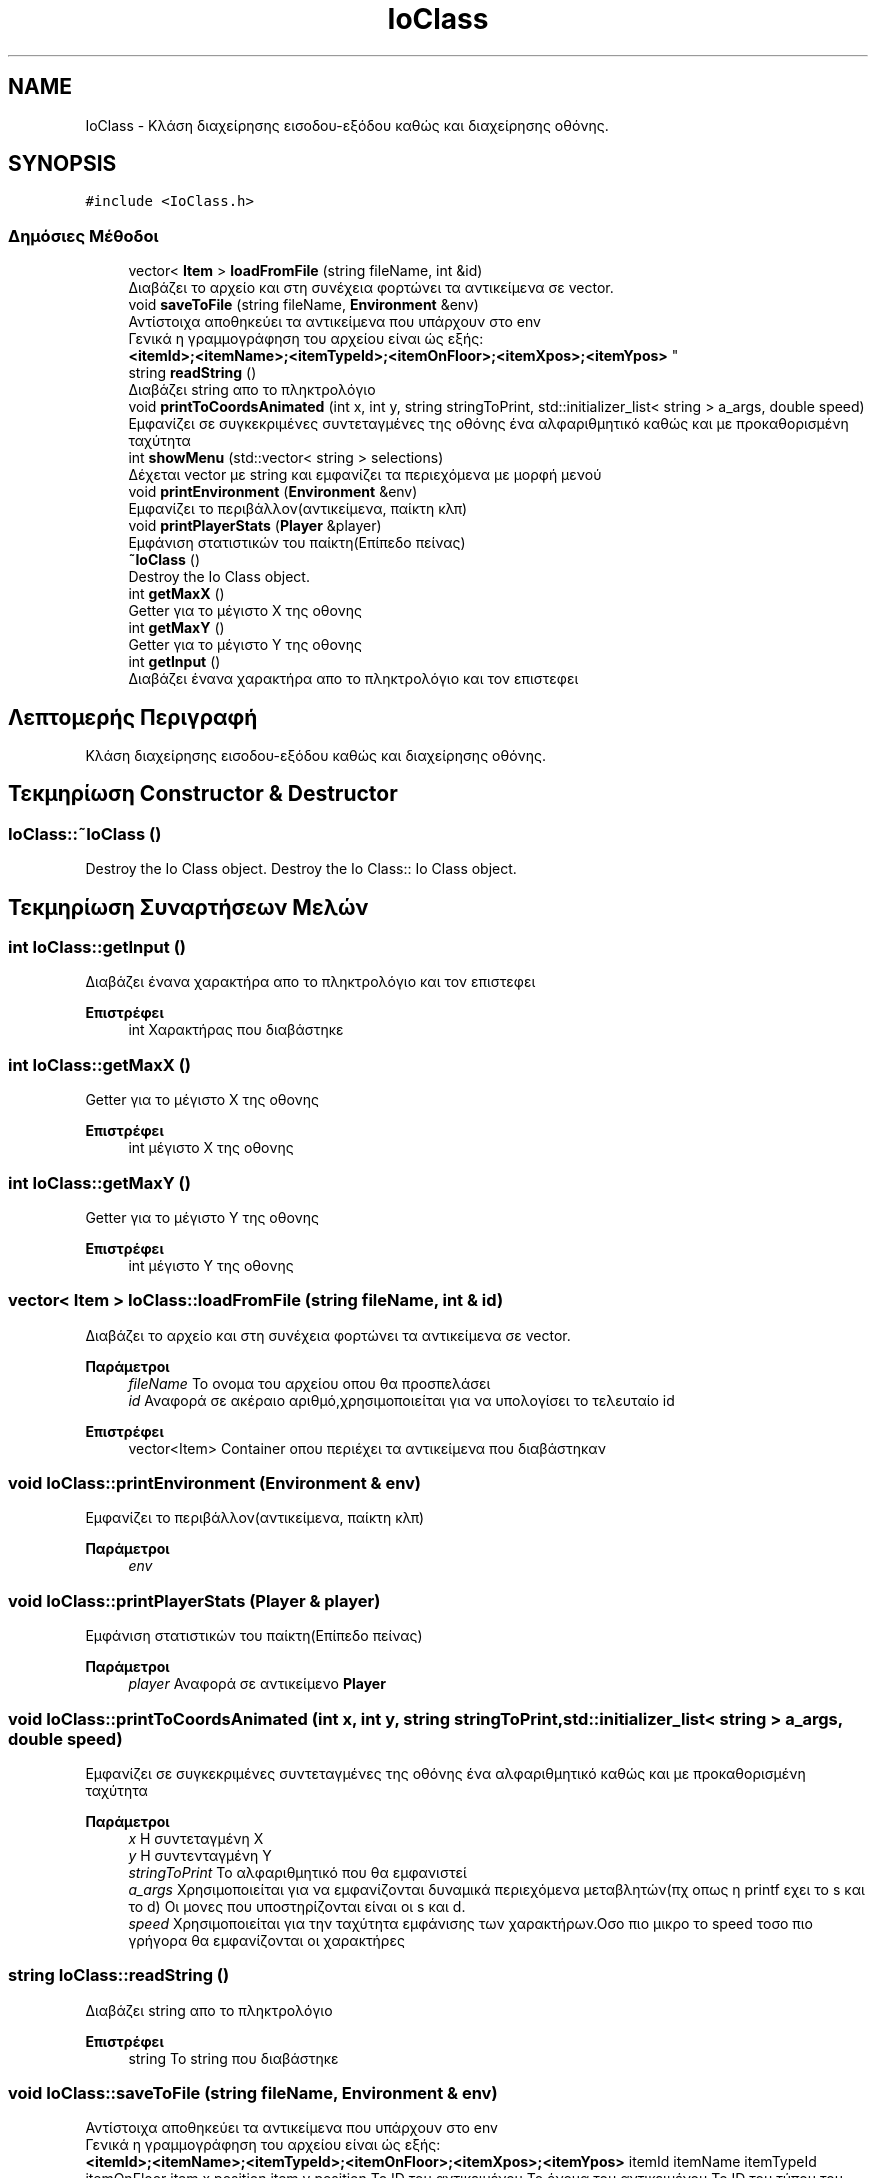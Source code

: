 .TH "IoClass" 3 "Παρ 19 Ιουν 2020" "Version Alpha" "Adventure Game" \" -*- nroff -*-
.ad l
.nh
.SH NAME
IoClass \- Κλάση διαχείρησης εισοδου-εξόδου καθώς και διαχείρησης οθόνης\&.  

.SH SYNOPSIS
.br
.PP
.PP
\fC#include <IoClass\&.h>\fP
.SS "Δημόσιες Μέθοδοι"

.in +1c
.ti -1c
.RI "vector< \fBItem\fP > \fBloadFromFile\fP (string fileName, int &id)"
.br
.RI "Διαβάζει το αρχείο και στη συνέχεια φορτώνει τα αντικείμενα σε vector\&. "
.ti -1c
.RI "void \fBsaveToFile\fP (string fileName, \fBEnvironment\fP &env)"
.br
.RI "Αντίστοιχα αποθηκεύει τα αντικείμενα που υπάρχουν στο env 
.br
 Γενικά η γραμμογράφηση του αρχείου είναι ώς εξής: 
.br
 \fB<itemId>;<itemName>;<itemTypeId>;<itemOnFloor>;<itemXpos>;<itemYpos>\fP "
.ti -1c
.RI "string \fBreadString\fP ()"
.br
.RI "Διαβάζει string απο το πληκτρολόγιο "
.ti -1c
.RI "void \fBprintToCoordsAnimated\fP (int x, int y, string stringToPrint, std::initializer_list< string > a_args, double speed)"
.br
.RI "Εμφανίζει σε συγκεκριμένες συντεταγμένες της οθόνης ένα αλφαριθμητικό καθώς και με προκαθορισμένη ταχύτητα "
.ti -1c
.RI "int \fBshowMenu\fP (std::vector< string > selections)"
.br
.RI "Δέχεται vector με string και εμφανίζει τα περιεχόμενα με μορφή μενού "
.ti -1c
.RI "void \fBprintEnvironment\fP (\fBEnvironment\fP &env)"
.br
.RI "Εμφανίζει το περιβάλλον(αντικείμενα, παίκτη κλπ) "
.ti -1c
.RI "void \fBprintPlayerStats\fP (\fBPlayer\fP &player)"
.br
.RI "Εμφάνιση στατιστικών του παίκτη(Επίπεδο πείνας) "
.ti -1c
.RI "\fB~IoClass\fP ()"
.br
.RI "Destroy the Io Class object\&. "
.ti -1c
.RI "int \fBgetMaxX\fP ()"
.br
.RI "Getter για το μέγιστο Χ της οθονης "
.ti -1c
.RI "int \fBgetMaxY\fP ()"
.br
.RI "Getter για το μέγιστο Υ της οθονης "
.ti -1c
.RI "int \fBgetInput\fP ()"
.br
.RI "Διαβάζει ένανα χαρακτήρα απο το πληκτρολόγιο και τον επιστεφει "
.in -1c
.SH "Λεπτομερής Περιγραφή"
.PP 
Κλάση διαχείρησης εισοδου-εξόδου καθώς και διαχείρησης οθόνης\&. 


.SH "Τεκμηρίωση Constructor & Destructor"
.PP 
.SS "IoClass::~IoClass ()"

.PP
Destroy the Io Class object\&. Destroy the Io Class:: Io Class object\&.
.SH "Τεκμηρίωση Συναρτήσεων Μελών"
.PP 
.SS "int IoClass::getInput ()"

.PP
Διαβάζει ένανα χαρακτήρα απο το πληκτρολόγιο και τον επιστεφει 
.PP
\fBΕπιστρέφει\fP
.RS 4
int Χαρακτήρας που διαβάστηκε 
.RE
.PP

.SS "int IoClass::getMaxX ()"

.PP
Getter για το μέγιστο Χ της οθονης 
.PP
\fBΕπιστρέφει\fP
.RS 4
int μέγιστο Χ της οθονης 
.RE
.PP

.SS "int IoClass::getMaxY ()"

.PP
Getter για το μέγιστο Υ της οθονης 
.PP
\fBΕπιστρέφει\fP
.RS 4
int μέγιστο Υ της οθονης 
.RE
.PP

.SS "vector< \fBItem\fP > IoClass::loadFromFile (string fileName, int & id)"

.PP
Διαβάζει το αρχείο και στη συνέχεια φορτώνει τα αντικείμενα σε vector\&. 
.PP
\fBΠαράμετροι\fP
.RS 4
\fIfileName\fP Το ονομα του αρχείου οπου θα προσπελάσει 
.br
\fIid\fP Αναφορά σε ακέραιο αριθμό,χρησιμοποιείται για να υπολογίσει το τελευταίο id 
.RE
.PP
\fBΕπιστρέφει\fP
.RS 4
vector<Item> Container οπου περιέχει τα αντικείμενα που διαβάστηκαν 
.RE
.PP

.SS "void IoClass::printEnvironment (\fBEnvironment\fP & env)"

.PP
Εμφανίζει το περιβάλλον(αντικείμενα, παίκτη κλπ) 
.PP
\fBΠαράμετροι\fP
.RS 4
\fIenv\fP 
.RE
.PP

.SS "void IoClass::printPlayerStats (\fBPlayer\fP & player)"

.PP
Εμφάνιση στατιστικών του παίκτη(Επίπεδο πείνας) 
.PP
\fBΠαράμετροι\fP
.RS 4
\fIplayer\fP Αναφορά σε αντικείμενο \fBPlayer\fP 
.RE
.PP

.SS "void IoClass::printToCoordsAnimated (int x, int y, string stringToPrint, std::initializer_list< string > a_args, double speed)"

.PP
Εμφανίζει σε συγκεκριμένες συντεταγμένες της οθόνης ένα αλφαριθμητικό καθώς και με προκαθορισμένη ταχύτητα 
.PP
\fBΠαράμετροι\fP
.RS 4
\fIx\fP Η συντεταγμένη Χ 
.br
\fIy\fP Η συντενταγμένη Y 
.br
\fIstringToPrint\fP Το αλφαριθμητικό που θα εμφανιστεί 
.br
\fIa_args\fP Χρησιμοποιείται για να εμφανίζονται δυναμικά περιεχόμενα μεταβλητών(πχ οπως η printf εχει το s και το d) Οι μονες που υποστηρίζονται είναι οι s και d\&. 
.br
\fIspeed\fP Χρησιμοποιείται για την ταχύτητα εμφάνισης των χαρακτήρων\&.Οσο πιο μικρο το speed τοσο πιο γρήγορα θα εμφανίζονται οι χαρακτήρες 
.RE
.PP

.SS "string IoClass::readString ()"

.PP
Διαβάζει string απο το πληκτρολόγιο 
.PP
\fBΕπιστρέφει\fP
.RS 4
string Το string που διαβάστηκε 
.RE
.PP

.SS "void IoClass::saveToFile (string fileName, \fBEnvironment\fP & env)"

.PP
Αντίστοιχα αποθηκεύει τα αντικείμενα που υπάρχουν στο env 
.br
 Γενικά η γραμμογράφηση του αρχείου είναι ώς εξής: 
.br
 \fB<itemId>;<itemName>;<itemTypeId>;<itemOnFloor>;<itemXpos>;<itemYpos>\fP itemId itemName itemTypeId itemOnFloor item x position item y position  Το ID του αντικειμένου Το όνομα του αντικειμένου Το ID του τύπου του αντικειμένου Flag για το εαν βρισκεται στο πατωμα Θέση Χ Θέση Υ  
.PP
\fBΠαράμετροι\fP
.RS 4
\fIfileName\fP Το ονομα του αρχείου οπου θα προσπελάσει 
.br
\fIenv\fP Αναφορά σε μεταβλητή τύπου \fBEnvironment\fP 
.RE
.PP

.SS "int IoClass::showMenu (std::vector< string > selections)"

.PP
Δέχεται vector με string και εμφανίζει τα περιεχόμενα με μορφή μενού 
.PP
\fBΠαράμετροι\fP
.RS 4
\fIselections\fP 
.RE
.PP
\fBΕπιστρέφει\fP
.RS 4
int Το index της επιλογής που έγινε, 0 για την 1η επιλογή, 1 για την 2η επιλογή, 2 για την 3η κλπ\&.\&. 
.RE
.PP


.SH "Συγραφέας"
.PP 
Δημιουργήθηκε αυτόματα από το Doxygen για Adventure Game από τον πηγαίο κώδικα\&.
